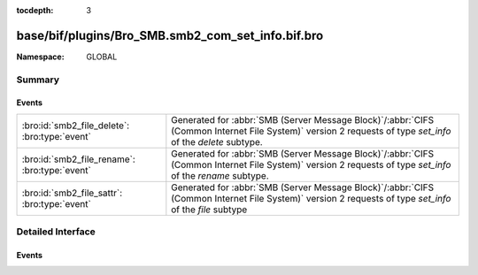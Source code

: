 :tocdepth: 3

base/bif/plugins/Bro_SMB.smb2_com_set_info.bif.bro
==================================================
.. bro:namespace:: GLOBAL


:Namespace: GLOBAL

Summary
~~~~~~~
Events
######
============================================= ===========================================================================================
:bro:id:`smb2_file_delete`: :bro:type:`event` Generated for :abbr:`SMB (Server Message Block)`/:abbr:`CIFS (Common Internet File System)`
                                              version 2 requests of type *set_info* of the *delete* subtype.
:bro:id:`smb2_file_rename`: :bro:type:`event` Generated for :abbr:`SMB (Server Message Block)`/:abbr:`CIFS (Common Internet File System)`
                                              version 2 requests of type *set_info* of the *rename* subtype.
:bro:id:`smb2_file_sattr`: :bro:type:`event`  Generated for :abbr:`SMB (Server Message Block)`/:abbr:`CIFS (Common Internet File System)`
                                              version 2 requests of type *set_info* of the *file* subtype
============================================= ===========================================================================================


Detailed Interface
~~~~~~~~~~~~~~~~~~
Events
######
.. bro:id:: smb2_file_delete

   :Type: :bro:type:`event` (c: :bro:type:`connection`, hdr: :bro:type:`SMB2::Header`, file_id: :bro:type:`SMB2::GUID`, delete_pending: :bro:type:`bool`)

   Generated for :abbr:`SMB (Server Message Block)`/:abbr:`CIFS (Common Internet File System)`
   version 2 requests of type *set_info* of the *delete* subtype.
   
   For more information, see MS-SMB2:2.2.39
   

   :c: The connection.
   

   :hdr: The parsed header of the :abbr:`SMB (Server Message Block)` version 2 message.
   

   :file_id: The SMB2 GUID for the file.
   

   :delete_pending: A boolean value to indicate that a file should be deleted 
                   when it's closed if set to T.
   
   .. bro:see:: smb2_message smb2_file_rename smb2_file_sattr

.. bro:id:: smb2_file_rename

   :Type: :bro:type:`event` (c: :bro:type:`connection`, hdr: :bro:type:`SMB2::Header`, file_id: :bro:type:`SMB2::GUID`, dst_filename: :bro:type:`string`)

   Generated for :abbr:`SMB (Server Message Block)`/:abbr:`CIFS (Common Internet File System)`
   version 2 requests of type *set_info* of the *rename* subtype.
   
   For more information, see MS-SMB2:2.2.39
   

   :c: The connection.
   

   :hdr: The parsed header of the :abbr:`SMB (Server Message Block)` version 2 message.
   

   :file_id: A GUID to identify the file.
   

   :dst_filename: The filename to rename the file into.
   
   .. bro:see:: smb2_message smb2_file_delete smb2_file_sattr

.. bro:id:: smb2_file_sattr

   :Type: :bro:type:`event` (c: :bro:type:`connection`, hdr: :bro:type:`SMB2::Header`, file_id: :bro:type:`SMB2::GUID`, times: :bro:type:`SMB::MACTimes`, attrs: :bro:type:`SMB2::FileAttrs`)

   Generated for :abbr:`SMB (Server Message Block)`/:abbr:`CIFS (Common Internet File System)`
   version 2 requests of type *set_info* of the *file* subtype
   
   For more infomation, see MS-SMB2:2.2.39
   

   :c: The connection.
   

   :hdr: The parsed header of the :abbr:`SMB (Server Message Block)` version 2 message.
   

   :file_id: The SMB2 GUID for the file.
   

   :times: Timestamps associated with the file in question.
   

   :attrs: File attributes.
   
   .. bro:see:: smb2_message smb2_file_rename smb2_file_delete


